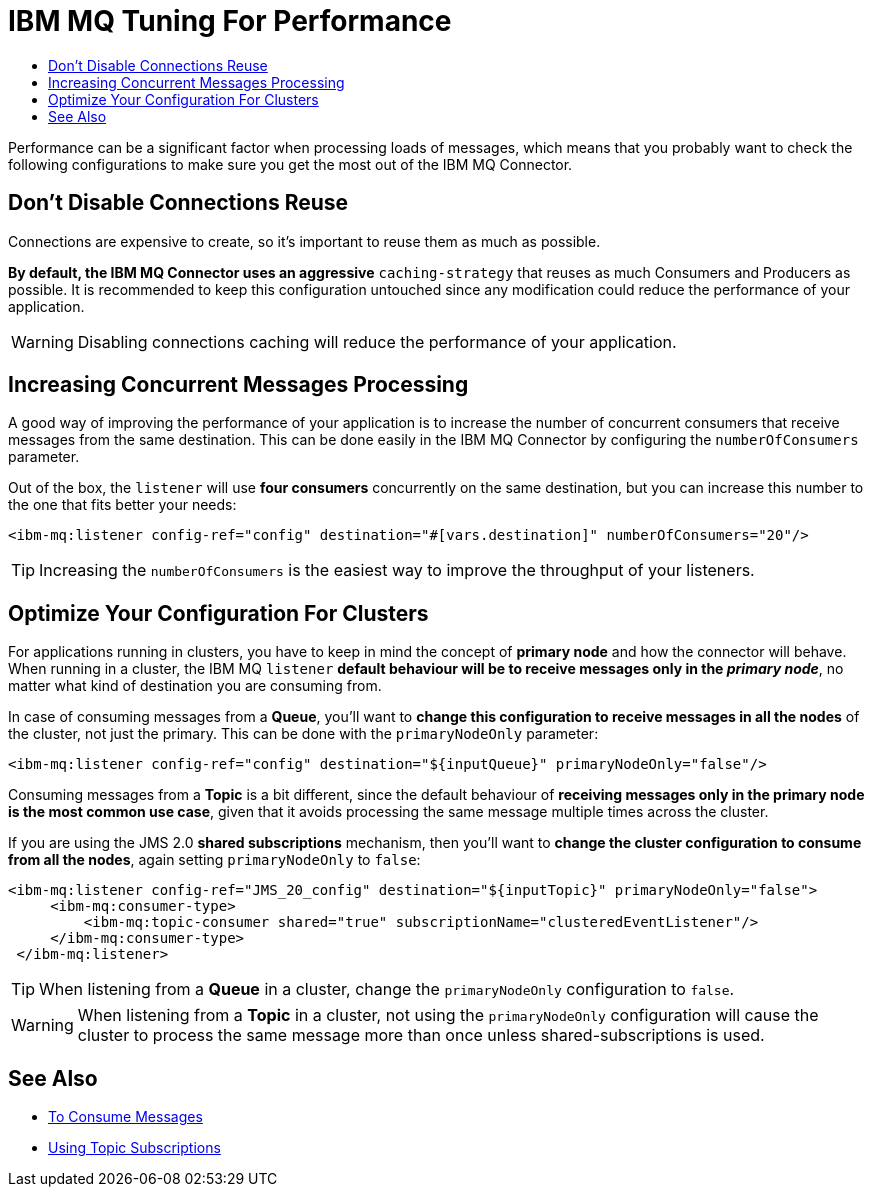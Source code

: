 = IBM MQ Tuning For Performance
:keywords: jms, ibm mq, mq, performance, connector, consume, message, source, listener
:toc:
:toc-title:


Performance can be a significant factor when processing loads of messages, which
means that you probably want to check the following configurations to make sure
you get the most out of the IBM MQ Connector.

== Don't Disable Connections Reuse

Connections are expensive to create, so it's important to reuse them as much as possible.

*By default, the IBM MQ Connector uses an aggressive* `caching-strategy` that
reuses as much Consumers and Producers as possible. It is recommended to keep
this configuration untouched since any modification could reduce the performance
of your application.

WARNING: Disabling connections caching will reduce the performance of your application.


== Increasing Concurrent Messages Processing

A good way of improving the performance of your application is to increase the
number of concurrent consumers that receive messages from the same destination.
This can be done easily in the IBM MQ Connector by configuring the `numberOfConsumers`
parameter.

Out of the box, the `listener` will use *four consumers* concurrently on the same
destination, but you can increase this number to the one that fits better your needs:

[source, xml, linenums]
----
<ibm-mq:listener config-ref="config" destination="#[vars.destination]" numberOfConsumers="20"/>
----

TIP: Increasing the `numberOfConsumers` is the easiest way to improve the throughput of your listeners.

== Optimize Your Configuration For Clusters

For applications running in clusters, you have to keep in mind the concept of
*primary node* and how the connector will behave. When running in a cluster,
the IBM MQ `listener` *default behaviour will be to receive messages only in the _primary node_*,
no matter what kind of destination you are consuming from.

In case of consuming messages from a *Queue*, you'll want to
*change this configuration to receive messages in all the nodes* of the cluster,
not just the primary. This can be done with the `primaryNodeOnly` parameter:

[source, xml, linenums]
----
<ibm-mq:listener config-ref="config" destination="${inputQueue}" primaryNodeOnly="false"/>
----

Consuming messages from a *Topic* is a bit different, since the default behaviour
of *receiving messages only in the primary node is the most common use case*,
given that it avoids processing the same message multiple times across the cluster.

If you are using the JMS 2.0 *shared subscriptions* mechanism, then you'll want
to *change the cluster configuration to consume from all the nodes*, again
setting `primaryNodeOnly` to `false`:

[source, xml, linenums]
----
<ibm-mq:listener config-ref="JMS_20_config" destination="${inputTopic}" primaryNodeOnly="false">
     <ibm-mq:consumer-type>
         <ibm-mq:topic-consumer shared="true" subscriptionName="clusteredEventListener"/>
     </ibm-mq:consumer-type>
 </ibm-mq:listener>
----

TIP: When listening from a *Queue* in a cluster, change the `primaryNodeOnly`
configuration to `false`.

WARNING: When listening from a *Topic* in a cluster, not using the `primaryNodeOnly`
configuration will cause the cluster to process the same message more than once
unless shared-subscriptions is used.

== See Also

* link:ibm-mq-consume[To Consume Messages]
* link:ibm-mq-topic-subscription[Using Topic Subscriptions]
